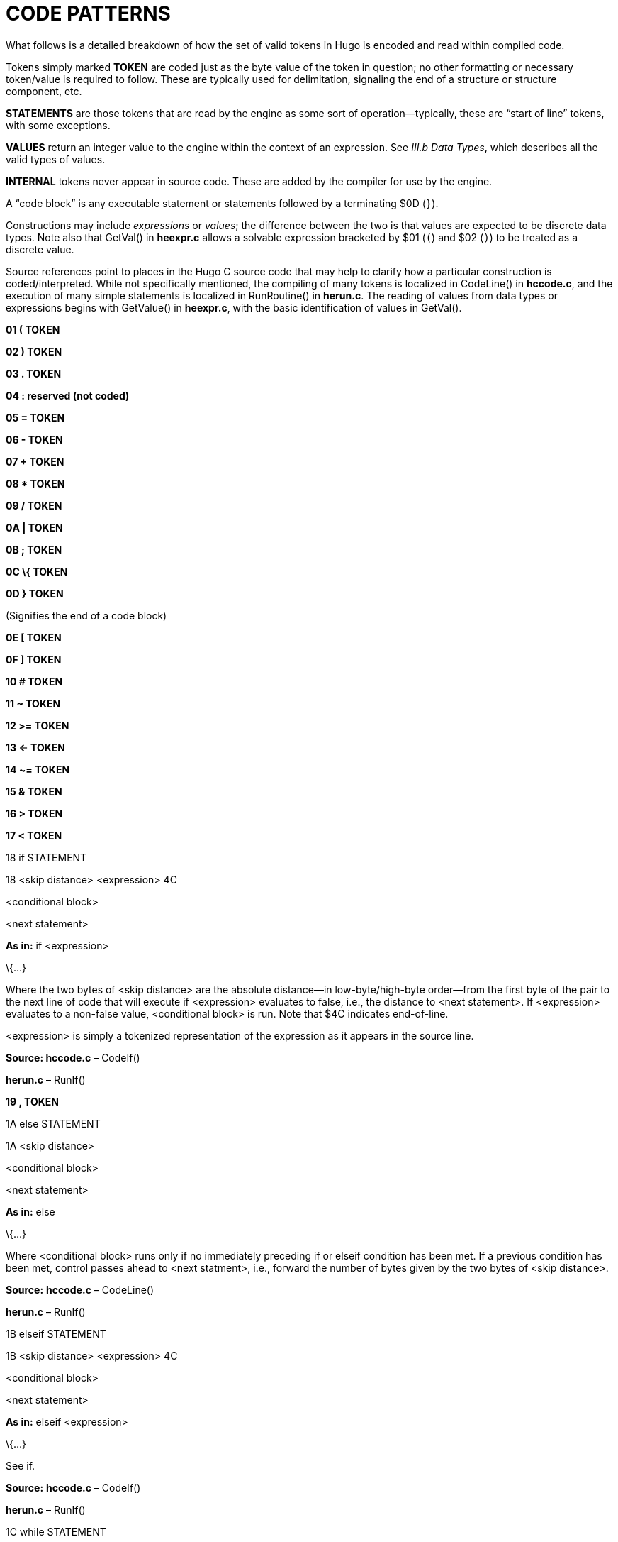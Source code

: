 [appendix]
= CODE PATTERNS

What follows is a detailed breakdown of how the set of valid tokens in Hugo is encoded and read within compiled code.

Tokens simply marked *TOKEN* are coded just as the byte value of the token in question; no other formatting or necessary token/value is required to follow. These are typically used for delimitation, signaling the end of a structure or structure component, etc.

*STATEMENTS* are those tokens that are read by the engine as some sort of operation--typically, these are "`start of line`" tokens, with some exceptions.

*VALUES* return an integer value to the engine within the context of an expression. See _III.b_ _Data Types_, which describes all the valid types of values.

*INTERNAL* tokens never appear in source code. These are added by the compiler for use by the engine.

A "`code block`" is any executable statement or statements followed by a terminating $0D (`}`).

Constructions may include _expressions_ or _values_; the difference between the two is that values are expected to be discrete data types. Note also that GetVal() in *heexpr.c* allows a solvable expression bracketed by $01 (`(`) and $02 (`)`) to be treated as a discrete value.

Source references point to places in the Hugo C source code that may help to clarify how a particular construction is coded/interpreted. While not specifically mentioned, the compiling of many tokens is localized in CodeLine() in *hccode.c*, and the execution of many simple statements is localized in RunRoutine() in *herun.c*. The reading of values from data types or expressions begins with GetValue() in *heexpr.c*, with the basic identification of values in GetVal().

*01 ( TOKEN*

*02 ) TOKEN*

*03 . TOKEN*

*04 : reserved (not coded)*

*05 = TOKEN*

*06 - TOKEN*

*07 + TOKEN*

*08 * TOKEN*

*09 / TOKEN*

*0A | TOKEN*

*0B ; TOKEN*

*0C \{ TOKEN*

*0D } TOKEN*

(Signifies the end of a code block)

*0E [ TOKEN*

*0F ] TOKEN*

*10 # TOKEN*

*11 ~ TOKEN*

*12 >= TOKEN*

*13 <= TOKEN*

*14 ~= TOKEN*

*15 & TOKEN*

*16 > TOKEN*

*17 < TOKEN*

18 if STATEMENT

18 <skip distance> <expression> 4C

<conditional block>

<next statement>

*As in:* if <expression>

\{...}

Where the two bytes of <skip distance> are the absolute distance--in low-byte/high-byte order--from the first byte of the pair to the next line of code that will execute if <expression> evaluates to false, i.e., the distance to <next statement>. If <expression> evaluates to a non-false value, <conditional block> is run. Note that $4C indicates end-of-line.

<expression> is simply a tokenized representation of the expression as it appears in the source line.

*Source: hccode.c* – CodeIf()

*herun.c* – RunIf()

*19 , TOKEN*

1A else STATEMENT

1A <skip distance>

<conditional block>

<next statement>

*As in:* else

\{...}

Where <conditional block> runs only if no immediately preceding if or elseif condition has been met. If a previous condition has been met, control passes ahead to <next statment>, i.e., forward the number of bytes given by the two bytes of <skip distance>.

*Source:* *hccode.c* – CodeLine()

*herun.c* – RunIf()

1B elseif STATEMENT

1B <skip distance> <expression> 4C

<conditional block>

<next statement>

*As in:* elseif <expression>

\{...}

See if.

*Source:* *hccode.c* – CodeIf()

*herun.c* – RunIf()

1C while STATEMENT

:<starting point>

1C <skip distance> <expression> 4C

<conditional block>

25 <starting point>

<next statement>

*As in:* while <expression>

\{...}

As long as <expression> evaluates to a non-false value, <conditional block> is run. Note the implicit jump ($25) coded by the compiler to maintain the loop--<starting point> is only an address; only the two-byte address following $25 is written as a jump-back point. See if.

Note that because the <starting point> is written as a two-byte indexed address, it must begin on an address boundary, padded with empty ($00) values, if necessary.

*Source:* *hccode.c* – CodeWhile()

*herun.c* – RunIf()

1D do STATEMENT

1D <skip distance>

:<starting point>

<block>

1C <two bytes> <expression> 4C

<next statement>

*As in:* do

\{...}

while <expression>

If, after <block> executes, <expression> evaluates to a non-false value, the engine returns to <starting point> (which must begin on an address boundary). The two bytes following while ($1C) match the syntax of the normal while loop, but are undefined for this usage. Instead, the distance to the next statement is given after the do token ($1D) in the two bytes of <skip distance>.

Source: *hccode.c* – CodeDo()

*herun.c* – RunDo()

1E select STATEMENT

1E

When encountered by the engine, resets the conditional-statement evaluator, i.e., so that the next case conditional is treated as an if instead of an elseif. Note that the variable that follows select in a line of source code is not coded here (but it is needed by the compiler to construct subsequent case statements).

See case.

*Source:* *hccode.c* – CodeSelect()

*herun.c* – RunIf()

1F case STATEMENT

Treated identically by the engine to elseif once a select token ($1E) has reset the conditional-statement evaluator to no previous matches.

In other words, what the compiler does is take:

select <expression>

case <test1>

<first conditional block>

case <test2>

<second conditional block>

...

case else

<default conditional block>

and restructure it into:

1F <skip distance> <expression> 05 <test1> 4C

<first conditional block>

1F <skip distance> <expression> 05 <test2> 4C

<second conditional block>

1A <skip distance>

<default conditional block>

Note that $1A is the else token, $05 is the `=` token, and that the two bytes of <skip distance> give the distance to the next case.

*Source:* *hccode.c* – CodeSelect()

*herun.c* – RunIf()

20 for STATEMENT

<assignment>

:<starting point>

20 <skip distance> <expression> 4C

<conditional block>

<modifying expression>

25 <starting point>

<next statement>

*As in:* for (<assign>; <expr>; <modifying>)

\{...}

The <assignment>, if given in the source code, is coded as a regular executable assignment of some data type. Again, nothing is explicitly coded at <starting point>--it is simply a reference point for the jump ($25) to return to. The for ($20) line operates as a regular conditional test (see if). The <modifying expression> is appended after the conditional block is coded. This, like the <assignment> is simply a regular executable assignment.

*Source:* *hccode.c* – CodeFor()

*herun.c* – RunIf()

21 return STATEMENT

21 <expression> 4C

*As in:* return <expression>

Where <expression> is optional, so that a standalone return order can be coded as:

21 4C

22 break STATEMENT

22

*23 and TOKEN*

*24 or TOKEN*

25 jump STATEMENT

25 <address>

*As in:* jump <label>

Where <address> is two bytes giving the indexed address of the next statement to be executed. (The <label> is coded as <address>.)

26 run STATEMENT

26 <value> 4Cfootnote:[Pre-v2.3 omitted the eol# marker ($4C).]

Where <value> is simply read and forgotten, as in running an object.property property routine and throwing away the value.

27 is TOKEN

As in: <object> is <attribute> (statement form)

<object> is <attribute> (value form).

*28 not TOKEN*

29 true VALUE

29

Hard-coded Boolean constant meaning 1.

2A false VALUE

2A

Hard-coded Boolean constant meaning 0.

*2B local reserved (not coded)*

2C verb STATEMENT

2C <n> <dict_1> <dict_2>...<dict_n>

Occurs in the grammar table and explicitly denotes the beginning of a new verb, where the single byte <n> gives the number of dictionary words coded immediately following representing synonyms for this verb.

2D xverb STATEMENT

2D <n> <dict_1> <dict_2>...<dict_n>

Coded and handled identically to verb, except that it is flagged differently so the engine knows it is a "`non-action`".

*2E held GRAMMAR TOKEN*

*2F multi GRAMMAR TOKEN*

*30 multiheld GRAMMAR TOKEN*

31 newline PRINT TOKEN

Signals a print statement to issue a newline _only_ if one is needed.

*32 anything GRAMMAR TOKEN*

33 print STATEMENT

33 <print data> 4C

33 <print data> 0B <print data> ... 4C

Where <print data> is one of the following:

stringdata#

any value, treated as a dictionary entry

parse$

serial$

newline

capital

number

hex

Multiple <print data> sequences are separated by a semicolon (`;`) token ($0B).

*Source:* *herun.c* – RunPrint()

34 number GRAMMAR TOKEN or PRINT TOKEN

In a print statement, signals that the following value should be printed as a number, not as the corresponding dictionary entry.

In a grammar line, represents any integer number.

35 capital PRINT TOKEN

Signals that the following dictionary entry should have its first letter capitalized.

36 text STATEMENT

36 3B <value> 4Cfootnote:[Pre-v2.3 omitted the eol# marker ($4C).]

*As in:* text to n

Where <value> is either an address in the array table, or constant 0 (to restore text output to the standard display).

37 graphics STATEMENT

(Not implemented.)

38 color STATEMENT

38 <value> 4C

38 <value> 19 <value> 4C

38 <value> 19 <value> 19 <value> 4C

*As in:* color foreground

color foreground, background

color foreground, background, inputcolor

Where <value> is a Hugo color value from 0 to 17 giving the foreground text color. If a second value is given, separated by a comma ($19), it represents the background color. If a third value is given, separated by a comma ($19), it represents the input color.

39 remove STATEMENT

39 <value> 4Cfootnote:[Pre-v2.3 omitted the eol# marker ($4C).]

*As in:* remove <object>

*Source:* *herun.c* – RunMove()

3A move STATEMENT

3A <value> 3B <value> 4Cfootnote:[Pre-v2.3 omitted the eol# marker ($4C).]

*As in:* move <object1> to <object2>

*Source:* *herun.c* – RunMove()

3B to TOKEN

Followed by a value, as in:

3B <value>

Typically found in `print to n`, `text to n`, etc., in which case the line will finish with eol#:

...3B <value> 4C

3C parent VALUE

3C 01 <expression> 02

*As in:* parent(...)

Returns the parent object of the object resulting from <expression>.

(Alternate usage is as a grammar token, coded simply as $3C with no following parenthetical expression.)

3D sibling VALUE

3D 01 <expression> 02

*As in:* sibling(...)

Returns the sibling of the object resulting from <expression>.

3E child VALUE

3E 01 <expression> 02

*As in:* child(...)

Returns the child object of the object resulting from <expression>.

3F youngest VALUE

3F 01 <expression> 02

*As in:* youngest(...)

Returns the youngest (most recently added) child object of the object resulting from <expression>.

40 eldest VALUE

40 01 <expression> 02

*As in:* eldest(...)

Iinterpreted identically to `child(...)`.

41 younger VALUE

41 01 <expression> 02

*As in:* younger(...)

Interpreted identically to `sibling(...)`.

42 elder VALUE

42 01 <expression> 02

*As in:* elder(...)

Returns the object number of the object more recently added to the parent of the object resulting from <expression>.

43 prop# INTERNAL VALUE

43 <property>

Where <property> is a single byte giving the property number.

44 attr# INTERNAL VALUE

44 <attribute>

Where <attribute> is a single byte giving the attribute number.

45 var# INTERNAL VALUE

45 <variable>

Where <variable> is a single byte giving the variable number. 0-239 are global variables, and 240-255 are local to this routine/event/etc.

46 dictentry# INTERNAL VALUE

46 <dictionary entry>

Where <dictionary entry> is two bytes (in low-byte/high-byte order) giving the address of the entry in the dictionary table.

47 text# INTERNAL STATEMENT

47 <text address>

Where <text address> is three bytes (in lowest-to-highest byte order) giving the address of the entry in the text bank.

48 routine# INTERNAL STATEMENT or VALUE

48 <routine address>

Where <routine address> is two bytes giving the indexed address of the specified routine.

49 debugdata# INTERNAL DATA

Is followed by data that is helpful to the engine at runtime--not visible in, for example, the debugger's code window.

E.g., local variable name:

49 45 <byte> <data>

Where <byte> is a single byte giving the number of following <data> bytes, which give the name of the next local variable as an ASCII string. Read by the debugger; ignored by the engine.

4A object# INTERNAL VALUE

4A <object number>

Where <object number> is two bytes giving the number of the specified object.

4B value# INTERNAL VALUE

4B <number>

Where <number> is two bytes giving the specified constant value.

4C eol# INTERNAL TOKEN

End-of-line marker.

4D system INTERNAL STATEMENT or VALUE

4D 01 <value> 02 4Cfootnote:[Pre-v2.3 omitted the eol# marker ($4C).]

*As in:* system(<value>)

Calls the system-level function designated by <value>. (See _The Hugo Programming Manual_ for further elaboration on the system statement.)

Obsolete usage:footnote:[Not implemented post-v2.2.]

4D <value>

Where <value> is some Hugo data type giving the number of the system function to call.

*Source:* *herun.c* – RunSystem()

*4E notheld GRAMMAR TOKEN*

*4F multinotheld GRAMMAR TOKEN*

50 window STATEMENT

window n

50 <value> 4C

window left, top, right, bottom

50 <v1> 19 <v2> 19 <v3> 19 <v4> 4C

window

50 4C

window 0

50 4B 00 00 4C

Where <value> or <v__n__>, if present, gives a number of lines or screen coordinate. All instances of the window statement are followed by a code block except for `window 0`. (See _The Hugo Programming Manual_ for further elaboration on the window statement.)

(Prior to v2.4, the third syntax, i.e., `window` alone, complied as `50 4C` in v2.3 or simply `50` in early versions, followed by a code block, was the only usage. The result was a window beginning at the top of the screen, reaching down to the current cursor row at the termination of the block, and protected then from scrolling of the bottom/main window.)

*Source:* *herun.c* – RunWindow()

51 random VALUE

51 01 <expression> 02

*As in:* random(...)

Returns a random value between 1 and <expression>.

52 word VALUE

52 0E <expression> 0F

*As in:* word[...]

Returns the dictionary address of word[<expression>].

53 locate STATEMENT

53 <value> 4C

53 <value> 19 <value> 4C

*As in:* locate x

locate x, y

Where <value> is the column position to reposition the cursor to within the currently defined window. If a second value is given, it represents the new row position.

54 parse$ TOKEN

Read-only engine variable representing the engine parser's internal parse$ string.

*Source:* *herun.c* – RunPrint()

*hemisc.c* – Dict(), GetWord()

55 children VALUE

55 01 <expression> 02

*As in:* children(...)

Returns the number of children owned by the object resulting from <expression>.

56 in TOKEN

*As in:* for <object> in <parent>

or

if <object> [not] in <parent>

57 pause STATEMENT

57

Waits for a keypress. Stores the resulting key value in word[0].

58 runevents STATEMENT

58

Runs all events in scope.

59 arraydata# VALUE

array[<expression>] – element <expression> of array <array>

59 <array> 0E <value> 0F

array[]– length of array <array>

59 <array> 0E 0F

array – address of array <array>

59 <array>

Where <array> is two bytes giving the address of the array in the array table.

5A call STATEMENT or VALUE

5A <value> 4Cfootnote:[Pre-v2.3 omitted the eol# marker ($4C) when used as a statement.]

*As in:* call <routine address>

Where <value> gives the indexed address of the routine to be called.

5B stringdata# PRINT TOKEN

5B <__n__> <char1> <char2> <char3> ... <char__n__>

Valid only in a print statement. <__n__> gives the number of characters contained in the print string.

*Source:* *herun.c* – RunPrint()

5C save VALUE

*As in:* x = save

Calls the engine's save-game procedure (which includes filename input); returns a true value on success, or false on failure.

*Source: herun.c* – RunSave()

5D restore VALUE

*As in:* x = restore

Calls the engine's restore-game procedure (which includes filename input); returns a true value on success, or false on failure.

*Source:* *herun.c* – RunRestore()

5E quit STATEMENT

5E

Terminates program execution and exits the engine.

5F input STATEMENT

5F

Prompts for user input, storing the resulting word(s) in the word[] array. Unknown (i.e., non-dictionary) words become 0, or `+""+`; the last unknown word is stored in parse$.

*Source: herun.c* – RunInput()

60 serial$ PRINT TOKEN

Read-only engine variable representing the compiler-determined serial number.

*Source:* *hemisc.c* – GetWord()

61 cls STATEMENT

61

Clears the currently defined text window.

62 scripton VALUE

*As in:* x = scripton

Calls the engine's begin-scripting procedure (which includes filename input); returns a true value on success, or false on failure.

*Source:* *herun.c* – RunScript()

63 scriptoff VALUE

*As in:* x = scriptoff

Calls the engine's end-scripting procedure; returns a true value on success, or false on failure.

*Source: herun.c* – RunScript()

64 restart VALUE

*As in:* x = restart

Attempts to reload the dynamic game data and restart the game loop; returns a true value on success or false on failure.

65 hex PRINT TOKEN

Signals that the following value should be printed as a hexadecimal number, not as the corresponding dictionary entry.

66 object GRAMMAR TOKEN

(Removed as a token after grammar table is compiled so that `object` can refer to the object global variable.)

67 xobject GRAMMAR TOKEN

(Removed as a token after grammar table is compiled so that `xobject` can refer to the xobject global variable.)

68 string VALUE

68 01 <expr1> 19 <expr2> 19 <expr3> 02

*As in:* x = string(a, "apple", 8)

Calls the engine string-writing function to write the dictionary entry <expr2> into the array table at the array address given by <expr1>, to a maximum of <expr3> characters. <expr1> is any data type or expression; <expr2> is either a value or the parse$ token ($54); <expr3> is optional, and if it is not given, the $02 token comes in place of the second $19.

*Source:* *herun.c* – RunString()

69 array VALUE

69 <value>

Forces <value> to be used as an address in the array table, so that `array <value>` can be used as arraydata#.

*Source:* *heexpr.c* – GetVal()

6A printchar STATEMENT

6A <value1> 19 <value2> 19 ... 4C

*As in:* printchar 'A', 'B',...

Outputs a single ASCII character value at the current screen position. Multiple values are separated by $19; the sequence is terminated by $4C.

6B undo VALUE

*As in:* x = undo

Attempts to restore all data changes made since the last typed input; returns a true value on success or false on failure.

*Source:* *hemisc.c* – SaveUndo(),Undo()

6C dict VALUE

6C 01 <expr1> 19 <expr2> 02

*As in:* x = dict(<array>, <len>)

Calls the engine dictionary-writing function to write the given string into the dictionary, to a maximum of <len> characters. If <expr1> is parse$ ($54), then the value of parse$ is used; otherwise <expr1> is an array address in the array table. If the string is already a dictionary entry, its location is returned. Otherwise, it is appended to the end of the table, and the new location is returned.

*Source:* *hemisc.c* – Dict()

6D recordon VALUE

*As in:* x = recordon

Calls the engine's begin-command-recording procedure (which includes filename input); returns a true value on success, or false on failure.

*Source:* *hemisc.c* – RecordCommands()

6E recordoff VALUE

*As in:* x = recordoff

Calls the engine's end-command-recording procedure; returns a true value on success, or false on failure.

*Source:* *hemisc.c* – RecordCommands()

6F writefile STATEMENT

6F <value> 4Cfootnote:[Pre-v2.3 omitted the eol# marker ($4C).]

...file i/o code block...

*As in:* writefile <file>

\{...}

Opens the file named by the dictionary entry <value>, erasing it if it previously exists, and runs the following code block. Upon any error, jumps to the end of the file i/o code block and closes <file>.

*Source:* *hemisc.c* – FileIO()

70 readfile STATEMENT

70 <value> 4Cfootnote:[Pre-v2.3 omitted the eol# marker ($4C).]

...file i/o code block...

*As in:* readfile <file>

\{...}

Opens the file named by the dictionary entry <value> and runs the following code block. Upon any error, jumps to the end of the file i/o code block and closes <file>.

71 writeval STATEMENT

71 <value> 19 <value> 19 ... 4Cfootnote:[Pre-v2.3 omitted the eol# marker ($4C).]

Valid only in a writefile block. Writes <value> as a 16-bit integer to the currently open file. Multiple values are separated by $19.

72 readval VALUE

*As in:* x = readval

Valid only in a readfile block. Reads a 16-bit integer from the currently open file.

73 playback VALUE

*As in:* x = playback

Calls the engines command-playback procedure (including filename input) and attempts to begin command playback from the requested file. If found, player input in RunGame() is overridden by commands in the file until end-of-file. Returns true on success, false on failure.

74 colour STATEMENT

Treated identically to $38: color.

75 picture STATEMENT

75 <value1> 19 <value2> 4C

75 <value1> 4C

Attempts to load and display a JPEG-format picture either as resource <value2> in resourcefile <value1>, or, if <value2> is not given, simply as filename <value1>. (All <values> are dictionary entries.) If there is an error, the system_status global variable is set.

*76 label# INTERNAL DATA*

77 sound STATEMENT

77 [79] <value1> 19 <value2> [19 <value3>] 4C

77 <value1> 4C

Attempts to load and play a WAV-format sample as resource <value2> in resourcefile <value1>. (<value1> and <value2> are dictionary entries.) If <value3> is given, the sample output volume is set to <value3> (as a percentage of normal output). If <value1> is 0, the current sound is stopped. If there is an error, the system_status global variable is set.

78 music STATEMENT

78 [79] <value1> 19 <value2> [19 <value3>] 4C

78 <value1> 4C

Attempts to load and play a music resourcefootnote:[Version 2.5 supports MOD, S3M, and XM-format music modules. Version 3.0 and later additionally support MIDI and MP3 files.] as resource <value2> in resourcefile <value1>. (<value1> and <value2> are dictionary entries.) If <value3> is given, the music output volume is set to <value3> (as a percentage of normal output). If <value1> is 0, the current music is stopped. If there is an error, the system_status global variable is set.

79 repeat TOKEN

Used by sound and music statements.

*INDEX*

.HDX file format, 264

.HEX file format, 225

abs (library routine), 202

accented characters, 62, 63, 95, 261

Acquire (library routine), 42, 43, 192

Activate (library routine), 100, 101, 105, 106, 204, 212

adjective (property, compiler-defined), 45, 48, 49, 51, 97, 113, 118, 135, 138, 140, 183

AFTER_PERIOD (library global variable), 180

aliases, 45, 118, 208, 252, 253, 255, 265

already_listed (library attribute), 40, 180

AND_WORD (library constant), 182

AnyVerb (library routine), 92, 192

ARE_WORD (library constant), 182

arguments of routines, 82, 158

Arnold, Julian, 3

array space, 69, 208

arrays, 20, 66, 68, 69, 70, 93, 102, 149, 159, 173, 208, 239, 252, 254, 265, 284

definition, 68

ASCII characters, 19, 62, 63, 151, 241, 280, 288

assignments, 24

AssignPronoun (library routine), 189, 190, 192

attachable objects, 142

attributes, 20, 39, 40, 41, 42, 45, 48, 49, 50, 51, 53, 117, 121, 122, 132, 149, 195, 198, 199, 208, 216, 242, 251, 252, 255, 264

aliases, 40

definition, 39

BANNER (library constant), 20, 93, 181

Baranov, Dmitry, 3

before and after routines, 88, 89, 91, 104, 124, 126, 129, 198, 246

BeOS, 3, 13, 219

BGCOLOR (library global variable), 93, 180

Bijster, Mark, 3

bitwise operators, 65

Blasius, Volker, 3

Blask, Jonathan, 3

BOLD_OFF (font style mask constant), 62, 93, 182

BOLD_ON (font style mask constant), 62, 93, 182

Bostock, Gerald, 3

Bowes, Cam, 3

Brown, Jason, 3

CalculateHolding (library routine), 94, 192, 193

CancelScript (library routine), 103, 205

cant_go (library property), 44, 185

capacity (library property), 42, 44, 46, 97, 132, 183, 192

Cardenas, Daniel, 3

CArt (library routine), 191, 211

Cebrian, Jose Luis, 3

CenterTitle (library routine), 193, 197

character class, 132

character scripts, 102, 103, 181, 205

routines, 94, 95, 102, 103, 104, 126, 205, 206, 211

CheckReach (library routine), 193

classes

definition, 48

clothing (library attribute), 39, 179

command-line, 7, 9, 13, 15, 16, 28, 213, 250

comments, 3, 25, 31, 32

multiple-line, 25

compiler

directives, 27, 31, 251

errors, 25, 32

invocation, 9, 13, 14, 28

limit settings, 12, 13, 16, 28, 30

precompiled headers, 6, 11, 28, 216, 217

compiler internal data structures, 252

compiling, 9, 13, 14, 28

component class, 136

compounds, 113

conditional compilation, 28, 209, 217

constants, 19, 20, 22, 23, 43, 52, 54, 55, 56, 59, 62, 65, 66, 68, 93, 94, 150, 155, 160, 162, 170, 175, 176, 182, 187, 195, 208, 251, 254, 255, 273, 275, 280

enumerating, 55

container (library attribute), 39, 40, 98, 110, 121, 136, 179, 183, 184

Contains (library routine), 105, 193

contains_desc (library property), 45, 97, 98, 185

counter (library global variable), 93, 94, 98, 105, 126, 181, 195, 196, 259

CThe (library routine), 129, 191, 192, 210

cursor_column (display object property), 45, 146, 147, 187

cursor_row (display object property), 45, 146, 187

CustomError (library routine), 121, 181, 190, 194

customerror_flag (library global variable), 181

d_to (library property), 44, 185

daemons (see also fuses), 100

DarkWarning (library routine), 194, 198

data types, 19, 21, 30, 31, 43, 52, 55, 57, 58, 59, 65, 157, 158, 228, 229, 230, 266, 272, 281, 287

Deactivate (library routine), 101, 105, 106, 204, 212

debugger, 2, 3, 5, 11, 213, 263

debugging, 10, 11, 16, 28, 33, 58, 118, 122, 123, 125, 210, 211, 213, 223, 227, 264

DEF_FOREGROUND (color constant), 60, 93, 182

DEF_SL_FOREGROUND (color constant), 60, 93, 182

DEFAULT_FONT (library global variable), 93, 180

DeleteWord (library routine), 194

desc_detail (library property), 45, 186

DESCFORM_F (printing format mask constant), 182

DescribePlace (library routine), 17, 94, 194

dictionary entries, 11, 12, 13, 55, 56, 70, 72, 160, 197, 214, 241, 254, 290, 291

dictionary table, 20, 72, 80, 112, 167, 209, 213, 226, 230, 233, 241, 279

direction class, 131

disambiguation, 122, 189, 210

display object, 34, 45, 146, 147, 151, 187

properties, 187

door class, 136, 137

door_to (library property), 44, 98, 137, 186

DOS, 3, 7, 9, 11, 61, 63, 79, 213

do-while loops, 75, 77, 161, 176

DOWN_ARROW (library constant), 182

Duchesne, Gilles, 3

Dyer, Jason, 3

e_to (library property), 44, 131, 185

endflag (global variable, compiler-defined), 127, 189

EndGame (junction routine), 54, 121, 128, 227

engine globals (compiler-defined), 180

engine internal data structures, 259

engine properties (compiler-defined), 183

ENTER_KEY (library constant), 182

enterable (library attribute), 39, 98, 179, 184, 229

ESCAPE_KEY (library constant), 182

event table, 247, 251

event_flag (library global variable), 104, 181

events, 247

global, 95, 247

exclude_from_all (library property), 44, 183

ExcludeFromAll (library routine), 189, 194

expressions, 24, 56, 65, 68, 74, 213, 215, 229, 260, 263, 264, 266

conditional, 77, 163

female (library attribute), 39, 120, 132, 179

FILE_CHECK (library constant), 150, 170, 183

files

reading, 149, 150, 170, 171, 177, 183, 229, 289, 290

writing, 149, 150, 170, 177, 178, 183, 229, 289, 290

FindLight (library routine), 20, 65, 68, 94, 195

FindObject (junction routine), 95, 118, 121, 122, 210, 227

Font (library routine), 62, 93, 182, 195

font style mask constants, 182

for loops, 76

FORMAT (library global variable), 180, 182, 196, 197, 202, 221

found_in (library property), 20, 42, 43, 44, 47, 88, 122, 183, 184

fuses (see also daemons), 101

_Future Boy!_ (Hugo game), 16, 220

game loop, 54, 126, 127, 128, 129, 170, 171, 257, 258, 286

Garza, Miguel, 3

GetInput (library routine), 195

GMD, 3

grammar definition, 5, 107, 108, 113, 235

grammar table, 113, 126, 226, 235, 236, 237, 245, 255, 258, 274, 287

GROUPPLURALS_F (printing format mask constant), 182

hasgraphics (display object property), 45, 146, 154, 187, 260

hasvideo (display object property), 146, 187, 261

Hello, Sailor!, 18, 237, 238

her_obj (library global variable), 181, 193

HERE_WORD (library constant), 182

hexadecimal numbers, 58, 163, 286

hidden (library attribute), 40, 179, 187

higher (library routine), 22, 202

him_obj (library global variable), 181, 193

holding (library property), 42, 44, 97, 132, 158, 167, 178, 184, 192, 193

hours:minutes, 233

HoursMinutes (library routine), 195

Hugo Library, 2, 36, 210

Hugo License, 2

hugofix.g (library file), 6, 28

hugofix.h (library file), 6, 28, 217

hugolib.h (library file), 5, 6, 28, 34, 39, 42, 43, 59, 60, 62, 79, 85, 93, 95, 97, 99, 102, 103, 104, 114, 118, 120, 121, 122, 123, 126, 127, 128, 130, 146, 150, 151, 160, 170, 187, 188, 197, 206, 210, 216, 217

identical objects, 94, 122, 139, 141, 142

IF Archive, 3

if-elseif, 74, 161

ignore_response (library property), 45, 186

in_scope (library property), 44, 101, 122, 184, 200

in_to (library property), 44, 131, 185

IN_WORD (library constant), 182

Indent (library routine), 196

INDENT_SIZE (library global variable), 180, 196

Inform, 2, 4, 220

Init (junction routine), 18, 93, 126, 139, 171, 227

initial_desc (library property), 44, 184, 186, 187, 201

InList (library routine), 196

InsertWord (library routine), 196

inv_desc (library property), 45, 186, 201

IS_WORD (library constant), 182

IsorAre (library routine), 191

IsPossibleXobject (library routine), 196

it_obj (library global variable), 181, 193

ITALIC_OFF (font style mask constant), 182

ITALIC_ON (font style mask constant), 182

Jenness, Jeff, 3

Jones, Doug, 3

junction routines, 117, 127, 128, 189, 226, 227

key_object (library property), 45, 97, 124, 125, 186

Kinder, David, 3

known (library attribute), 39, 122, 179, 199, 212, 213

Lash, Bill, 3

last_object (library global variable), 181

LEFT_ARROW (library constant), 182

legal information, 2

library files, 3, 10, 16, 20, 27, 28, 50, 82, 111, 148, 188, 217

light (library attribute), 20, 39, 60, 66, 94, 130, 135, 179, 181, 194, 195, 199

light_source (library global variable), 181, 195, 199

limit settings (compiler), 12, 13, 16, 28, 30

linelength (display object property), 45, 60, 146, 187

Linux, 3, 7

list_contents (library property), 44, 184

LIST_F (printing format mask constant), 182, 197

list_nest (library global variable), 181

ListObjects (library routine), 181, 197, 202

living (library attribute), 39, 179

location (global variable, compiler-defined), 92

lockable (library attribute), 39, 45, 98, 108, 179, 186

locked (library attribute), 39, 42, 77, 78, 86, 87, 145, 179

long_desc (library property), 42, 44, 48, 49, 97, 130, 131, 135, 184, 194

lower (library routine), 203

MacDonald, Alan, 3

Macintosh, 3, 5, 6, 7, 63, 219

Main (junction routine), 18, 19, 94, 100, 108, 126, 127, 137, 227, 258

MATCH_FOREGROUND (color constant), 60, 182

MatchPlural (library routine), 129, 191

MatchSubject (library routine), 192

mathematical operators, 64

MAX_RANK (library global variable), 180

MAX_SCORE (library global variable), 180

MAX_SCRIPTS (library constant), 182, 205

MAX_WORDS (library constant), 182

MAXALIASES (compiler limit setting), 12, 208

MAXARRAYS (compiler limit setting), 12, 208

MAXATTRIBUTES (compiler limit setting), 12, 208, 253

MAXCONSTANTS (compiler limit setting), 12, 208

MAXDICT (compiler limit setting), 12, 13, 209

MAXDICTEXTEND (compiler limit setting), 13, 72, 73, 160, 209, 226

MAXEVENTS (compiler limit setting), 13, 209

MAXFLAGS (compiler limit setting), 13, 209

MAXGLOBALS (compiler limit setting), 12, 208

MAXLABELS (compiler limit setting), 13, 209

MAXLOCALS (compiler limit setting), 12, 208

MAXOBJECTS (compiler limit setting), 13, 16, 30, 31, 209

MAXPROPERTIES (compiler limit setting), 13, 209

MAXROUTINES (compiler limit setting), 13, 209

Mayo, Cena, 3, 220

McGrew, Jesse, 3

Menichelli, John, 3

Menu (library routine), 181, 197, 206

MENU_BGCOLOR (library constant), 183

MENU_SELECTBGCOLOR (library constant), 183

MENU_SELECTCOLOR (library constant), 183

MENU_TEXTCOLOR (library constant), 183

menuitem (library array), 181

Merrick, Iain, 3

Message (library routine), 197

misc (library property), 45, 184

mobile (library attribute), 39, 144, 179

mod (library routine), 162, 203

mouse input, 151, 219

MOUSE_CLICK (library constant), 151, 182

moved (library attribute), 39, 40, 179

MovePlayer (library routine), 143, 194, 198, 211

multiple lines, 24, 31

music resources, 155, 166

MIDI, 152, 291

MOD/S3M/XM, 152, 166, 291

MP3, 152, 291

n_to (library property), 44, 47, 48, 86, 131, 137, 185

name (property, compiler-defined), 33, 48, 85, 158

ne_to (library property), 44, 185

need_newline (library global variable), 181

needs_repaint (display object property), 147, 187

Nelson, Graham, 2, 4, 220

Newland, Jim, 3

newsgroups

_rec.arts.int-fiction_, 3, 220

_rec.games.int-fiction_, 3, 220

Nichols, Jerome, 3

NO_AUX_MATH (library compilation flag), 206

NO_FUSES (library compilation flag), 206

NO_MENUS (library compilation flag), 206

NO_OBJLIB (library compilation flag), 206

NO_RECORDING (library compilation flag), 206

NO_SCRIPTS (library compilation flag), 206

NO_STRING_ARRAYS (library compilation flag), 206

NO_VERBS (library compilation flag), 206

NO_XVERBS (library compilation flag), 206

NOINDENT_F (printing format mask constant), 182, 196

NORECURSE_F (printing format mask constant), 182, 197

noun (property, compiler-defined), 20, 24, 42, 43, 45, 46, 51, 97, 108, 113, 118, 138, 183

number_scripts (library global variable), 181

NumberWord (library routine), 99, 198

nw_to (library property), 44, 185

object (global variable, compiler-defined), 34, 43, 53, 89, 109, 110, 117, 167, 168, 180, 245, 287

object library (objlib.h), 130, 131, 136, 137, 138, 139, 141, 142, 145, 213

object specifications (grammar), 109, 110

object table, 12, 37, 242, 244, 251, 255, 261, 262, 265

object tree, 16, 34, 35, 36, 37, 38, 44, 49, 51, 122, 130, 143, 157, 161, 163, 166, 171, 174, 184, 212, 215

ObjectIs (library routine), 199

ObjectisKnown (library routine), 122, 189, 199

ObjectisLight (library routine), 64, 199

objects

definition, 33, 37, 40

objects (global variable, compiler-defined), 34, 54, 117, 180, 226, 242, 252, 265

objlib.h (library file), 5, 50, 93, 94, 111, 130, 185, 197, 206

ObjWord (library routine), 199

obstacle (library global variable), 181

old_location (library global variable), 94, 181

oldword (library array), 181

ON_WORD (library constant), 182

open (library attribute), 39, 41, 42, 46, 48, 49, 65, 77, 78, 97, 122, 170, 177, 179, 186

openable (library attribute), 39, 49, 98, 179, 186

order of operations, 64

order_response (library property), 45, 123, 128, 186

out_to (library property), 44, 185

override_indent (library global variable), 181

packing list, 4, 9

Palm, 3

Parse (junction routine), 115, 118, 119, 126, 199, 227, 233

parse$, 71, 72, 110, 112, 119, 120, 129, 160, 168, 174, 175, 228, 233, 234, 275, 283, 285, 287, 288

parse_rank (library array), 181

parse_rank (library property), 44, 181, 184, 212

ParseError (junction routine), 119, 120, 128, 227, 234

parser

engine parser, 118, 283

parser errors, 128, 194, 233, 234

parsing, 13, 14, 111, 115, 119, 121, 189, 190, 196, 211, 212, 233, 234

PauseScript (library routine), 103, 205

Penney, Jason C., 3

Perform (junction routine), 124, 125, 127, 227

picture resources (graphics, images), 153, 154, 169

JPEG, 152, 290

Pini, Giacomo, 3

platform (library attribute), 39, 40, 121, 136, 179, 183, 184

player_person (library global variable), 133, 180

Plotkin, Andrew, 3

plural (library attribute), 133, 191, 192

plural objects, 39, 139, 140, 141, 145, 179

Pocket PC (WinCE), 3

pointer_x (display object property), 146, 151, 187

pointer_y (display object property), 146, 151, 187

Pontious, Andrew, 3

postfix operators, 66, 67

pow (library routine), 203

prefix operators, 66, 67

PreParse (library routine), 119, 189, 199

preposition (property, compiler-defined), 138

PrintEndGame (library routine), 121, 189, 199

printing format mask constants, 182

printing text, 22, 56, 57, 58, 59, 60, 61, 63, 76, 167, 175, 180, 186, 238, 241, 245, 251, 274, 275, 284

formatting, 56, 61, 62, 83

printing numbers, 58, 66, 67, 68, 80, 84, 167

special characters, 62, 63, 95, 261

printing to an array, 175, 275, 277

PrintScore (library routine), 189, 200

PrintStatusLine (library routine), 94, 126, 200

prompt (global variable, compiler-defined), 54, 93

pronoun (library property), 44, 45, 132, 184

PROP_OFF (font style mask constant), 62, 182

PROP_ON (font style mask constant), 180, 182

properties, 20, 42, 43, 51, 83, 86, 87, 90, 91, 127, 148, 187, 188, 201, 209, 212, 231, 244, 251, 252, 256

additive, 91

aliases, 45

compiler-defined (engine properties), 33, 43, 48, 85, 108, 138, 140, 158

complex, 43, 244, 245, 252

definition, 43, 88, 91

routines, 43, 83, 86, 90, 91, 127, 148, 187, 188, 201, 209, 231, 244, 251, 256

property table, 12, 47, 242, 244, 245, 251, 252

PropertyList (library routine), 200

punctuation (parser), 112

PutInScope (library routine), 184, 200

quiet (library attribute), 40, 179

random numbers, 170, 175, 212, 213, 228, 239, 240, 282

ranking (library array), 181

Ravindran, Vikram, 3

reach (library property), 12, 44, 75, 184, 193

react_after (library property), 44, 127, 185

react_before (library property), 44, 127, 185

readable (library attribute), 39, 179

removals, 112

RemoveFromScope (library routine), 184, 201

replace_pronoun (library array), 181

replacement (of routines, classes, objects), 50, 82

resource.h (library file), 6, 153, 154, 155

resources, 152, 153, 154, 155, 166, 169, 174, 249, 290, 291

ResumeScript (library routine), 103, 205

return values, 18, 20, 54

default, 86

RIGHT_ARROW (library constant), 182

Roberts, Mike, 2, 220

room class, 50, 130

routines

addresses, 21, 22, 43, 52, 88, 158, 236, 244, 279, 284

definition, 82

RunScripts (library routine), 94, 95, 103, 104, 126, 205, 206

s_to (library property), 44, 131, 137, 185

savefile format, 262

scenery class, 135

Schmidl, Gunther, 3

score (library global variable), 19, 93, 180, 181, 200

screenheight (display object property), 45, 146, 147, 154, 187

screenwidth (display object property), 45, 146, 148, 154, 187

Script (library routine), 102, 103, 205, 211

scriptdata (library array), 181

se_to (library property), 44, 185

self (global variable, compiler-defined), 54, 95, 99

serial$, 71, 174, 229, 275, 285

SetObjWord (library routine), 189, 201

setscript (library array), 181

shell game (shell.hug), 6, 37, 51, 60, 93, 94

Sherwin, Robb, 4

short_desc (library property), 20, 42, 44, 45, 97, 184, 185, 186, 187, 201

ShortDescribe (library routine), 201

size (library property), 42, 43, 44, 46, 85, 185

SkipScript (library routine), 104, 205

SL_BGCOLOR (library global variable), 93, 180

SL_TEXTCOLOR (library global variable), 93, 180

sound resources, 155, 174

wave files, 152, 174

speaking (library global variable), 95, 112, 181

SpeakTo (junction routine), 122, 123, 227

special words, 126, 226, 248

special words table, 248

SpecialDesc (library routine), 201, 202

static (library attribute), 13, 20, 39, 98, 108, 129, 130, 135, 145, 155, 179, 208, 233

statusline_height (display object property), 45, 147, 187

STATUSTYPE (library global variable), 93, 180, 200

string arrays, 70, 71, 72, 110, 174, 204

routines, 71, 72, 80, 81, 203, 204

StringCompare (library routine), 71, 72, 80, 81, 203, 204

StringCopy (library routine), 71, 72, 203

StringDictCompare (library routine), 72, 204

StringEqual (library routine), 71, 204

StringLength (library routine), 71, 204

StringPrint (library routine), 71, 72, 80, 204

sw_to (library property), 44, 185

switchable (library attribute), 39, 179

switchedon (library attribute), 39, 179

synonyms, 113

system.h (library file), 6, 175

system_status (global variable, compiler-defined), 54, 117, 153, 175, 180, 290, 291

TADS, 2, 220

Tate, Christopher, 4

Tessman, Dean, 4

text

color, 59, 159

formatting, 56, 61, 62

Latin-1 encoding, 62, 63

special characters, 63, 95, 261

TEXTCOLOR (library global variable), 19, 93, 180

them_obj (library global variable), 181, 193

Tilford, Mark J., 4

title_caption (display object property), 45, 146, 187

transparent (library attribute), 20, 40, 179, 224

Turnbull, Colin, 3

type (library property), 44, 131, 185

u_to (library property), 44, 185

UNDERLINE_OFF (font style mask constant), 62, 182

UNDERLINE_ON (font style mask constant), 62, 182

unfriendly (library attribute), 39, 179

Unix, 3, 5, 7, 9, 11, 13, 14, 16, 61, 63, 79, 213, 261

UP_ARROW (library constant), 182

variables

global, 53

compiler-defined (engine globals), 53, 54, 60, 92, 95, 99, 109, 127, 141, 190, 245, 287

enumerating, 56

local, 53

Vece, Paolo, 4

vehicle class, 137, 138

verb stub routines, 6, 188, 217

verblib.g (library file), 5, 28, 107, 111

verblib.h (library file), 5, 28, 43, 188, 197

verbosity (library global variable), 181

verbroutine (global variable, compiler-defined), 54, 89, 127, 141, 245

verbroutines, 5, 6, 43, 44, 89, 104, 110, 117, 123, 127, 176, 178, 180, 183, 188, 190, 227

DoAsk, 133, 134, 188

DoAskQuestion, 188

DoBrief, 188

DoClose, 188

DoDrink, 188

DoDrop, 123, 140, 188

DoEat, 89, 90, 188

DoEmpty, 188

DoEnter, 107, 188

DoExit, 107, 188

DoGet, 43, 90, 91, 98, 107, 108, 110, 111, 116, 123, 124, 125, 129, 140, 188, 235, 236, 245

DoGive, 133, 134, 188

DoGo, 87, 188

DoHello, 188

DoHit, 188

DoInventory, 124, 188

DoListen, 188

DoLock, 98, 188

DoLook, 140, 188

DoLookAround, 188

DoLookIn, 188

DoLookThrough, 188

DoLookUnder, 97, 188

DoMove, 188

DoOpen, 137, 188

DoPutIn, 90, 140, 188

DoPutOnGround, 188

DoQuit, 188

DoRecordOnOff, 188

DoRestart, 188

DoRestore, 188

DoSave, 108, 188

DoScore, 188

DoScriptOnOff, 188

DoShow, 133, 134, 188

DoSit, 188

DoSuperbrief, 188

DoSwitchOff, 188

DoSwitchOn, 188

DoTakeOff, 107, 188

DoTalk, 188

DoTell, 133, 134, 188

DoUndo, 188

DoUnlock, 188

DoVague, 107, 108, 143, 188

DoVerbose, 188

DoWait, 104, 181, 188

DoWaitforChar, 188

DoWaitUntil, 188

DoWear, 188

verbs, 92

verbstub.g (library file), 6

verbstub.h (library file), 6, 188, 217

VerbWord (library routine), 202

video resources (movies), 155

AVI, 152

MPEG, 152

visited (library attribute), 39, 40, 94, 179

w_to (library property), 44, 131, 185

WhatsIn (library routine), 40, 180, 197, 201, 202

when_closed (library property), 45, 186, 201

when_open (library property), 45, 97, 98, 186, 201

while loops, 75, 269, 270

window.h (library file), 6, 148

windowlines (display object property), 45, 146, 187

windows, 45, 61, 146, 147, 148, 154, 159, 165, 187, 281, 286

Windows (Microsoft Windows), 3, 5, 6, 7, 9, 11, 14, 147, 152, 153, 213, 214, 219, 261

word array, 70, 77, 78, 114, 115, 151, 164, 168, 194, 195, 196, 201, 233, 239, 251, 259, 282, 283, 285

workflag (library attribute), 40, 180

worn (library attribute), 39, 179, 199

xobject (global variable, compiler-defined), 190, 287

xverbs, 92

YesorNo (library routine), 202

*ABOUT THE AUTHOR*

Kent Tessman is a filmmaker and accidental game designer.

**The General Coffee Company Press +
**Toronto, Canada


// EOF //
